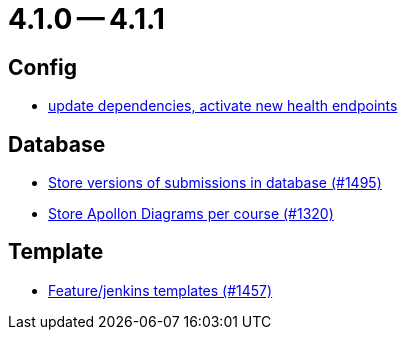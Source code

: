 = 4.1.0 -- 4.1.1

== Config

* link:https://www.github.com/ls1intum/Artemis/commit/4e8908c766f9fb8b1fbd5dfc081829bfd2e92f99[update dependencies, activate new health endpoints]


== Database

* link:https://www.github.com/ls1intum/Artemis/commit/bf3b3564bea413643d97b4895102f2d9b9dc21fa[Store versions of submissions in database (#1495)]
* link:https://www.github.com/ls1intum/Artemis/commit/6b96280998bb9a74aebfd2441a7c53259da41e66[Store Apollon Diagrams per course (#1320)]


== Template

* link:https://www.github.com/ls1intum/Artemis/commit/2c3a97904d5e9c6308480cf4e9a83bb7b0fcd47c[Feature/jenkins templates (#1457)]


